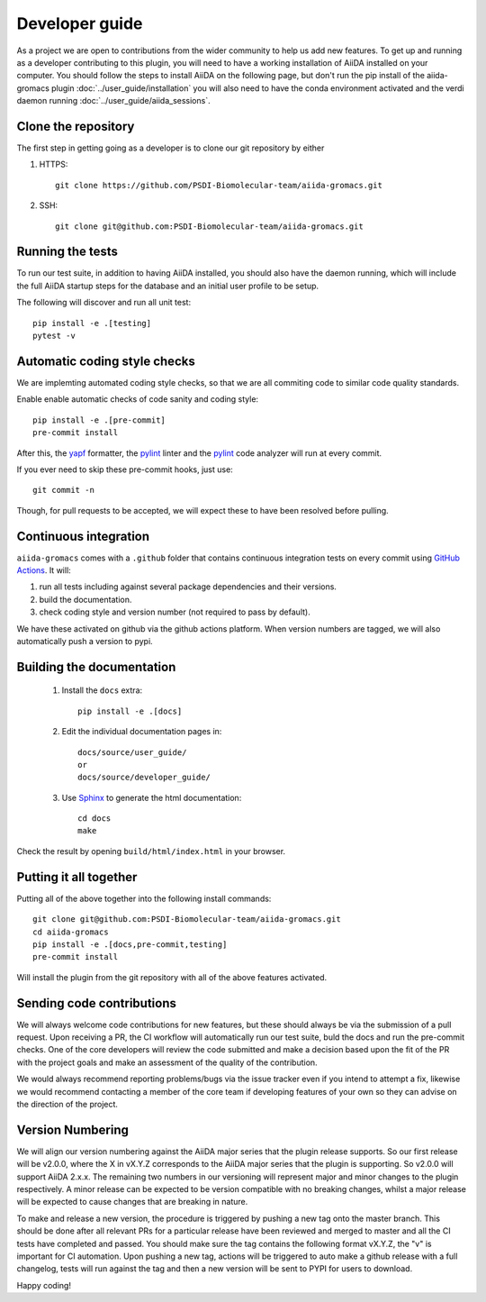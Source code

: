 ===============
Developer guide
===============

As a project we are open to contributions from the wider community to help us add new features. To get up and running as a developer contributing to this plugin, you will need to have a working installation of AiiDA installed on your computer. You should follow the steps to install AiiDA on the following page, but don't run the pip install of the aiida-gromacs plugin :doc:`../user_guide/installation` you will also need to have the conda environment activated and the verdi daemon running :doc:`../user_guide/aiida_sessions`.

Clone the repository
++++++++++++++++++++

The first step in getting going as a developer is to clone our git repository by either

#. HTTPS::

        git clone https://github.com/PSDI-Biomolecular-team/aiida-gromacs.git

#. SSH::

        git clone git@github.com:PSDI-Biomolecular-team/aiida-gromacs.git

Running the tests
+++++++++++++++++

To run our test suite, in addition to having AiiDA installed, you should also have the daemon running, which will include the full AiiDA startup steps for the database and an initial user profile to be setup.

The following will discover and run all unit test::

    pip install -e .[testing]
    pytest -v

Automatic coding style checks
+++++++++++++++++++++++++++++

We are implemting automated coding style checks, so that we are all commiting code to similar code quality standards.

Enable enable automatic checks of code sanity and coding style::

    pip install -e .[pre-commit]
    pre-commit install

After this, the `yapf <https://github.com/google/yapf>`_ formatter,
the `pylint <https://www.pylint.org/>`_ linter
and the `pylint <https://www.pylint.org/>`_ code analyzer will
run at every commit.

If you ever need to skip these pre-commit hooks, just use::

    git commit -n

Though, for pull requests to be accepted, we will expect these to have been resolved before pulling.


Continuous integration
++++++++++++++++++++++

``aiida-gromacs`` comes with a ``.github`` folder that contains continuous integration tests on every commit using `GitHub Actions <https://github.com/features/actions>`_. It will:

#. run all tests including against several package dependencies and their versions.
#. build the documentation.
#. check coding style and version number (not required to pass by default).

We have these activated on github via the github actions platform. When version numbers are tagged, we will also automatically push a version to pypi.

Building the documentation
++++++++++++++++++++++++++

 #. Install the ``docs`` extra::

        pip install -e .[docs]

 #. Edit the individual documentation pages in::

        docs/source/user_guide/
        or
        docs/source/developer_guide/

 #. Use `Sphinx`_ to generate the html documentation::

        cd docs
        make

Check the result by opening ``build/html/index.html`` in your browser.

Putting it all together
+++++++++++++++++++++++

Putting all of the above together into the following install commands::

        git clone git@github.com:PSDI-Biomolecular-team/aiida-gromacs.git
        cd aiida-gromacs
        pip install -e .[docs,pre-commit,testing]
        pre-commit install

Will install the plugin from the git repository with all of the above features activated.

Sending code contributions
++++++++++++++++++++++++++

We will always welcome code contributions for new features, but these should always be via the submission of a pull request. Upon receiving a PR, the CI workflow will automatically run our test suite, buld the docs and run the pre-commit checks. One of the core developers will review the code submitted and make a decision based upon the fit of the PR with the project goals and make an assessment of the quality of the contribution.

We would always recommend reporting problems/bugs via the issue tracker even if you intend to attempt a fix, likewise we would recommend contacting a member of the core team if developing features of your own so they can advise on the direction of the project.

Version Numbering
+++++++++++++++++

We will align our version numbering against the AiiDA major series that the plugin release supports. So our first release will be v2.0.0, where the X in vX.Y.Z corresponds to the AiiDA major series that the plugin is supporting. So v2.0.0 will support AiiDA 2.x.x. The remaining two numbers in our versioning will represent major and minor changes to the plugin respectively. A minor release can be expected to be version compatible with no breaking changes, whilst a major release will be expected to cause changes that are breaking in nature.

To make and release a new version, the procedure is triggered by pushing a new tag onto the master branch. This should be done after all relevant PRs for a particular release have been reviewed and merged to master and all the CI tests have completed and passed. You should make sure the tag contains the following format vX.Y.Z, the "v" is important for CI automation. Upon pushing a new tag, actions will be triggered to auto make a github release with a full changelog, tests will run against the tag and then a new version will be sent to PYPI for users to download.

Happy coding!

.. _Sphinx: https://www.sphinx-doc.org/en/master/
